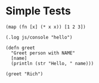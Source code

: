 #+OPTIONS: ^:nil

* Simple Tests
	:PROPERTIES:
	:ID:       FABFDF69-1B5A-4193-8FA7-DA57125E3352
	:END:
#+SOURCE: simple
#+BEGIN_SRC clojurescript :results silent
(map (fn [x] (* x x)) [1 2 3])
#+END_SRC

#+SOURCE: native-js
#+BEGIN_SRC clojurescript :results silent
(.log js/console "hello")
#+END_SRC

#+SOURCE: functions
#+BEGIN_SRC clojurescript :results output silent
(defn greet
  "Greet person with NAME"
  [name]
  (println (str "Hello, " name)))

(greet "Rich")
#+END_SRC

